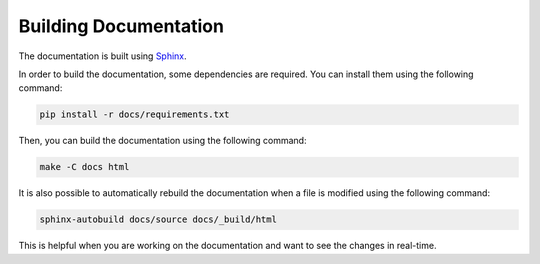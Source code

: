 .. _building_documentation:

Building Documentation
======================

The documentation is built using `Sphinx <http://sphinx-doc.org/>`_.

In order to build the documentation, some dependencies are required. You can install them using the following command:

.. code-block:: bash

    pip install -r docs/requirements.txt

Then, you can build the documentation using the following command:

.. code-block:: bash

    make -C docs html

It is also possible to automatically rebuild the documentation when a file is modified using the following command:

.. code-block:: bash

    sphinx-autobuild docs/source docs/_build/html

This is helpful when you are working on the documentation and want to see the changes in real-time.
